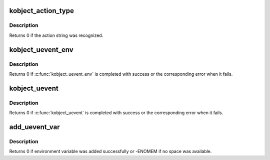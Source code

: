 .. -*- coding: utf-8; mode: rst -*-
.. src-file: lib/kobject_uevent.c

.. _`kobject_action_type`:

kobject_action_type
===================

.. c:function:: int kobject_action_type(const char *buf, size_t count, enum kobject_action *type)

    translate action string to numeric type

    :param const char \*buf:
        buffer containing the action string, newline is ignored

    :param size_t count:
        *undescribed*

    :param enum kobject_action \*type:
        pointer to the location to store the action type

.. _`kobject_action_type.description`:

Description
-----------

Returns 0 if the action string was recognized.

.. _`kobject_uevent_env`:

kobject_uevent_env
==================

.. c:function:: int kobject_uevent_env(struct kobject *kobj, enum kobject_action action, char  *envp_ext[])

    send an uevent with environmental data

    :param struct kobject \*kobj:
        struct kobject that the action is happening to

    :param enum kobject_action action:
        action that is happening

    :param char  \*envp_ext:
        pointer to environmental data

.. _`kobject_uevent_env.description`:

Description
-----------

Returns 0 if \ :c:func:`kobject_uevent_env`\  is completed with success or the
corresponding error when it fails.

.. _`kobject_uevent`:

kobject_uevent
==============

.. c:function:: int kobject_uevent(struct kobject *kobj, enum kobject_action action)

    notify userspace by sending an uevent

    :param struct kobject \*kobj:
        struct kobject that the action is happening to

    :param enum kobject_action action:
        action that is happening

.. _`kobject_uevent.description`:

Description
-----------

Returns 0 if \ :c:func:`kobject_uevent`\  is completed with success or the
corresponding error when it fails.

.. _`add_uevent_var`:

add_uevent_var
==============

.. c:function:: int add_uevent_var(struct kobj_uevent_env *env, const char *format,  ...)

    add key value string to the environment buffer

    :param struct kobj_uevent_env \*env:
        environment buffer structure

    :param const char \*format:
        printf format for the key=value pair

    :param ... :
        variable arguments

.. _`add_uevent_var.description`:

Description
-----------

Returns 0 if environment variable was added successfully or -ENOMEM
if no space was available.

.. This file was automatic generated / don't edit.

